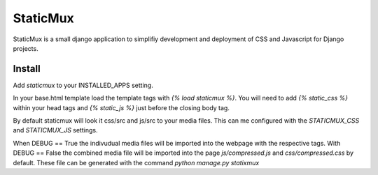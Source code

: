 StaticMux
=========

StaticMux is a small django application to simplifiy development and deployment
of CSS and Javascript for Django projects.


Install
-------

Add `staticmux` to your INSTALLED_APPS setting.

In your base.html template load the template tags with `{% load staticmux %}`.
You will need to add `{% static_css %}` within your head tags and `{% static_js %}`
just before the closing body tag.

By default staticmux will look it css/src and js/src to your media files. This
can me configured with the `STATICMUX_CSS` and `STATICMUX_JS` settings.

When DEBUG == True the indivudual media files will be imported into the webpage
with the respective tags. With DEBUG == False the combined media file will be
imported into the page `js/compressed.js` and `css/compressed.css` by default.
These file can be generated with the command `python manage.py statixmux`
